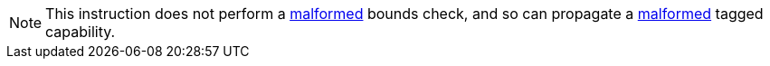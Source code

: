 NOTE: This instruction does not perform a <<section_cap_malformed,malformed>>
bounds check, and so can propagate a <<section_cap_malformed,malformed>>
tagged capability.
